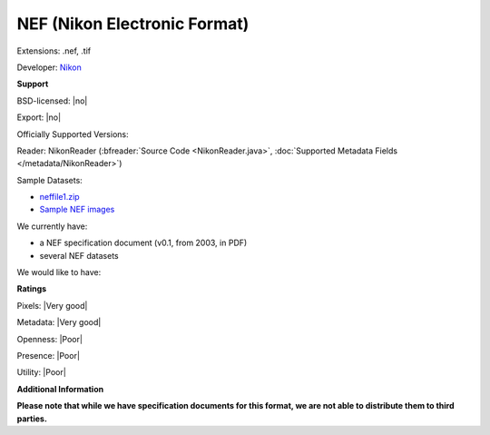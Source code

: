 .. index:: NEF (Nikon Electronic Format)
.. index:: .nef, .tif

NEF (Nikon Electronic Format)
===============================================================================

Extensions: .nef, .tif

Developer: `Nikon <http://www.nikon.com/>`_


**Support**


BSD-licensed: |no|

Export: |no|

Officially Supported Versions: 

Reader: NikonReader (:bfreader:`Source Code <NikonReader.java>`, :doc:`Supported Metadata Fields </metadata/NikonReader>`)



Sample Datasets:

- `neffile1.zip <http://www.outbackphoto.com/workshop/NEF_conversion/neffile1.zip>`_ 
- `Sample NEF images <http://www.nikondigital.org/articles/library/nikon_d2x_first_impressions.htm>`_

We currently have:

* a NEF specification document (v0.1, from 2003, in PDF) 
* several NEF datasets

We would like to have:


**Ratings**


Pixels: |Very good|

Metadata: |Very good|

Openness: |Poor|

Presence: |Poor|

Utility: |Poor|

**Additional Information**

**Please note that while we have specification documents for this
format, we are not able to distribute them to third parties.**


.. seealso:: 
  `NEF Conversion <http://www.outbackphoto.com/workshop/NEF_conversion/nefconversion.html>`_
